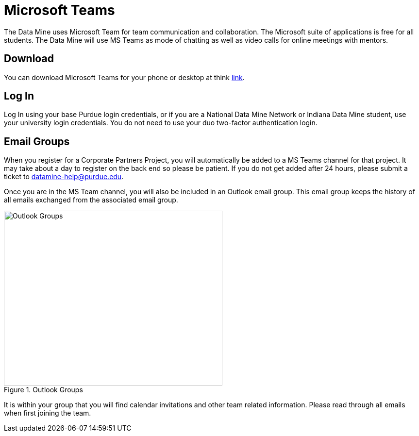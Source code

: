 = Microsoft Teams 

The Data Mine uses Microsoft Team for team communication and collaboration. The Microsoft suite of applications is free for all students. The Data Mine will use MS Teams as mode of chatting as well as video calls for online meetings with mentors. 

== Download

You can download Microsoft Teams for your phone or desktop at think https://www.microsoft.com/en-us/microsoft-teams/download-app[link]. 

== Log In

Log In using your base Purdue login credentials, or if you are a National Data Mine Network or Indiana Data Mine student, use your university login credentials. You do not need to use your duo two-factor authentication login. 

== Email Groups
When you register for a Corporate Partners Project, you will automatically be added to a MS Teams channel for that project. It may take about a day to register on the back end so please be patient. If you do not get added after 24 hours, please submit a ticket to datamine-help@purdue.edu.

Once you are in the MS Team channel, you will also be included in an Outlook email group. This email group keeps the history of all emails exchanged from the associated email group. 

image::ms_groups.png[Outlook Groups, width=450, height=360, loading=lazy, title="Outlook Groups"]

It is within your group that you will find calendar invitations and other team related information. Please read through all emails when first joining the team. 
